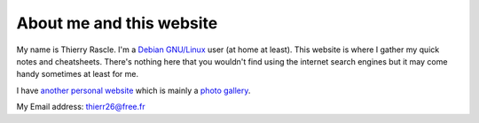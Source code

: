 About me and this website
=========================

.. index::
  single: about

My name is Thierry Rascle. I'm a `Debian GNU/Linux <https://www.debian.org>`_
user (at home at least). This website is where I gather my quick notes and
cheatsheets. There's nothing here that you wouldn't find using the internet
search engines but it may come handy sometimes at least for me.

I have `another personal website <http://thierr26.free.fr>`_ which is mainly a
`photo gallery <http://thierr26.free.fr/photo.php>`_.

My Email address: `thierr26@free.fr <mailto:thierr26@free.fr>`_
